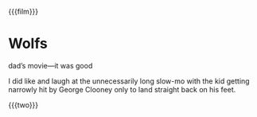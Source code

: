 {{{film}}}
#+date: 286; 12024 H.E. 2210
* Wolfs
dad’s movie—it was good

I did like and laugh at the unnecessarily long slow-mo with the kid getting
narrowly hit by George Clooney only to land straight back on his feet.

{{{two}}}
